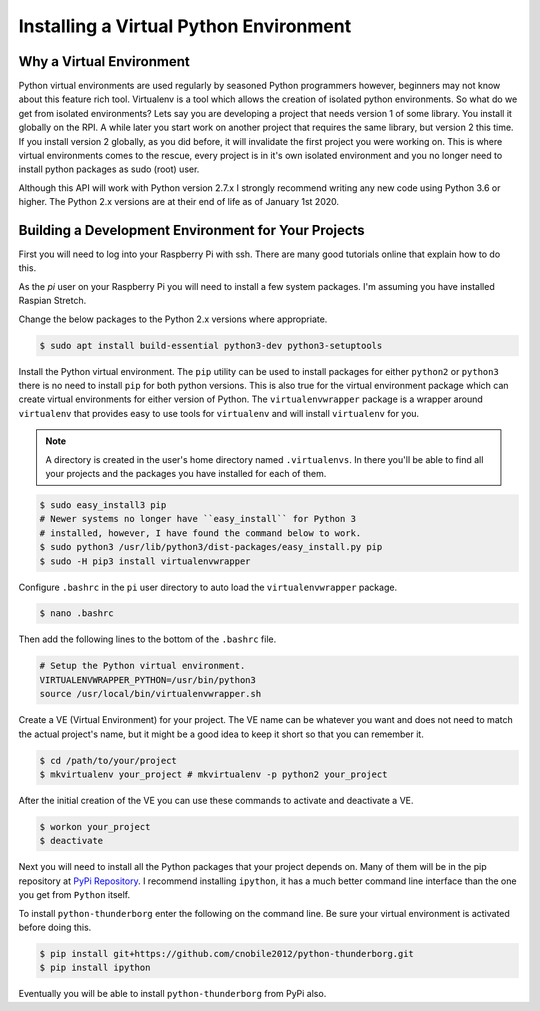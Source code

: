 ***************************************
Installing a Virtual Python Environment
***************************************

Why a Virtual Environment
=========================

Python virtual environments are used regularly by seasoned Python
programmers however, beginners may not know about this feature rich
tool. Virtualenv is a tool which allows the creation of isolated python
environments. So what do we get from isolated environments? Lets say you
are developing a project that needs version 1 of some library. You install
it globally on the RPI. A while later you start work on another project
that requires the same library, but version 2 this time. If you install
version 2 globally, as you did before, it will invalidate the first
project you were working on. This is where virtual environments comes to
the rescue, every project is in it's own isolated environment and you no
longer need to install python packages as sudo (root) user.

Although this API will work with Python version 2.7.x I strongly recommend
writing any new code using Python 3.6 or higher. The Python 2.x versions
are at their end of life as of January 1st 2020.

Building a Development Environment for Your Projects
====================================================

First you will need to log into your Raspberry Pi with ssh. There are many
good tutorials online that explain how to do this.

As the `pi` user on your Raspberry Pi you will need to install a few
system packages. I'm assuming you have installed Raspian Stretch.

Change the below packages to the Python 2.x versions where
appropriate.

.. code-block:: console

   $ sudo apt install build-essential python3-dev python3-setuptools

Install the Python virtual environment. The ``pip`` utility can be used to
install packages for either ``python2`` or ``python3`` there is no need to
install ``pip`` for both python versions. This is also true for the virtual
environment package which can create virtual environments for either
version of Python. The ``virtualenvwrapper`` package is a wrapper around
``virtualenv`` that provides easy to use tools for ``virtualenv`` and will
install ``virtualenv`` for you.

.. note::

   A directory is created in the user's home directory named
   ``.virtualenvs``. In there you'll be able to find all your projects and
   the packages you have installed for each of them.

.. code-block:: console

    $ sudo easy_install3 pip
    # Newer systems no longer have ``easy_install`` for Python 3
    # installed, however, I have found the command below to work.
    $ sudo python3 /usr/lib/python3/dist-packages/easy_install.py pip
    $ sudo -H pip3 install virtualenvwrapper

Configure ``.bashrc`` in the ``pi`` user directory to auto load the
``virtualenvwrapper`` package.

.. code-block:: console

    $ nano .bashrc

Then add the following lines to the bottom of the ``.bashrc`` file.

.. code-block:: bash

    # Setup the Python virtual environment.
    VIRTUALENVWRAPPER_PYTHON=/usr/bin/python3
    source /usr/local/bin/virtualenvwrapper.sh

Create a VE (Virtual Environment) for your project. The VE name can be
whatever you want and does not need to match the actual project's name,
but it might be a good idea to keep it short so that you can remember it.

.. code-block:: console

    $ cd /path/to/your/project
    $ mkvirtualenv your_project # mkvirtualenv -p python2 your_project

After the initial creation of the VE you can use these commands to activate
and deactivate a VE.

.. code-block:: console

    $ workon your_project
    $ deactivate

Next you will need to install all the Python packages that your project
depends on. Many of them will be in the pip repository at
`PyPi Repository <https://pypi.org/>`_. I recommend installing
``ipython``, it has a much better command line interface than the one you
get from ``Python`` itself.


To install ``python-thunderborg`` enter the following on the command line.
Be sure your virtual environment is activated before doing this.

.. code-block:: console

    $ pip install git+https://github.com/cnobile2012/python-thunderborg.git
    $ pip install ipython

Eventually you will be able to install ``python-thunderborg`` from PyPi
also.
